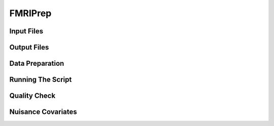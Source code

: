 FMRIPrep
########

Input Files
***********


Output Files
************


Data Preparation
****************


Running The Script
******************


Quality Check
*************


Nuisance Covariates
*******************



